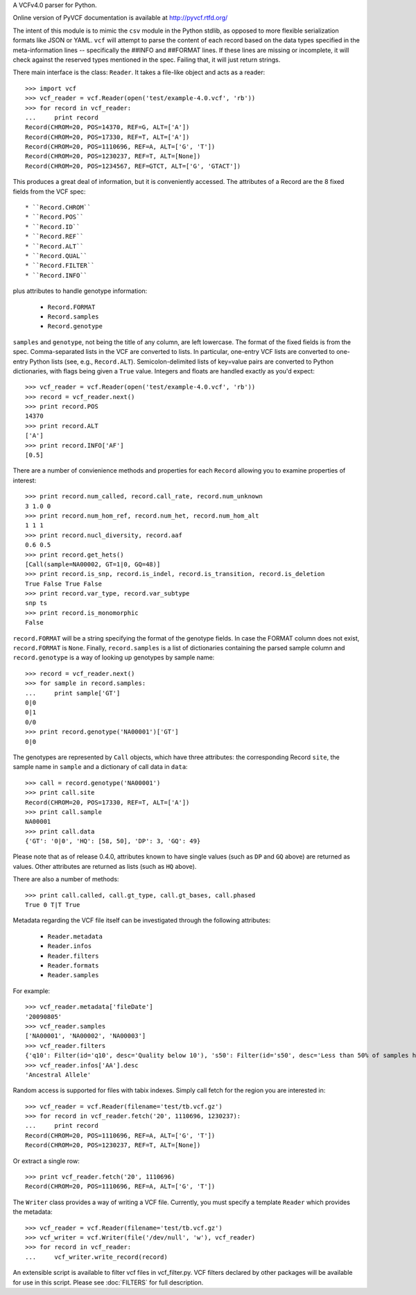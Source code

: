 A VCFv4.0 parser for Python.

Online version of PyVCF documentation is available at http://pyvcf.rtfd.org/

The intent of this module is to mimic the ``csv`` module in the Python stdlib,
as opposed to more flexible serialization formats like JSON or YAML.  ``vcf``
will attempt to parse the content of each record based on the data types
specified in the meta-information lines --  specifically the ##INFO and
##FORMAT lines.  If these lines are missing or incomplete, it will check
against the reserved types mentioned in the spec.  Failing that, it will just
return strings.

There main interface is the class: ``Reader``.  It takes a file-like
object and acts as a reader::

    >>> import vcf
    >>> vcf_reader = vcf.Reader(open('test/example-4.0.vcf', 'rb'))
    >>> for record in vcf_reader:
    ...     print record
    Record(CHROM=20, POS=14370, REF=G, ALT=['A'])
    Record(CHROM=20, POS=17330, REF=T, ALT=['A'])
    Record(CHROM=20, POS=1110696, REF=A, ALT=['G', 'T'])
    Record(CHROM=20, POS=1230237, REF=T, ALT=[None])
    Record(CHROM=20, POS=1234567, REF=GTCT, ALT=['G', 'GTACT'])


This produces a great deal of information, but it is conveniently accessed.
The attributes of a Record are the 8 fixed fields from the VCF spec::

    * ``Record.CHROM``
    * ``Record.POS``
    * ``Record.ID``
    * ``Record.REF``
    * ``Record.ALT``
    * ``Record.QUAL``
    * ``Record.FILTER``
    * ``Record.INFO``

plus attributes to handle genotype information:

    * ``Record.FORMAT``
    * ``Record.samples``
    * ``Record.genotype``

``samples`` and ``genotype``, not being the title of any column, are left lowercase.  The format
of the fixed fields is from the spec.  Comma-separated lists in the VCF are
converted to lists.  In particular, one-entry VCF lists are converted to
one-entry Python lists (see, e.g., ``Record.ALT``).  Semicolon-delimited lists
of key=value pairs are converted to Python dictionaries, with flags being given
a ``True`` value. Integers and floats are handled exactly as you'd expect::

    >>> vcf_reader = vcf.Reader(open('test/example-4.0.vcf', 'rb'))
    >>> record = vcf_reader.next()
    >>> print record.POS
    14370
    >>> print record.ALT
    ['A']
    >>> print record.INFO['AF']
    [0.5]

There are a number of convienience methods and properties for each ``Record`` allowing you to
examine properties of interest::

    >>> print record.num_called, record.call_rate, record.num_unknown
    3 1.0 0
    >>> print record.num_hom_ref, record.num_het, record.num_hom_alt
    1 1 1
    >>> print record.nucl_diversity, record.aaf
    0.6 0.5
    >>> print record.get_hets()
    [Call(sample=NA00002, GT=1|0, GQ=48)]
    >>> print record.is_snp, record.is_indel, record.is_transition, record.is_deletion
    True False True False
    >>> print record.var_type, record.var_subtype
    snp ts
    >>> print record.is_monomorphic
    False

``record.FORMAT`` will be a string specifying the format of the genotype
fields.  In case the FORMAT column does not exist, ``record.FORMAT`` is
``None``.  Finally, ``record.samples`` is a list of dictionaries containing the
parsed sample column and ``record.genotype`` is a way of looking up genotypes
by sample name::

    >>> record = vcf_reader.next()
    >>> for sample in record.samples:
    ...     print sample['GT']
    0|0
    0|1
    0/0
    >>> print record.genotype('NA00001')['GT']
    0|0

The genotypes are represented by ``Call`` objects, which have three attributes: the
corresponding Record ``site``, the sample name in ``sample`` and a dictionary of
call data in ``data``::

     >>> call = record.genotype('NA00001')
     >>> print call.site
     Record(CHROM=20, POS=17330, REF=T, ALT=['A'])
     >>> print call.sample
     NA00001
     >>> print call.data
     {'GT': '0|0', 'HQ': [58, 50], 'DP': 3, 'GQ': 49}

Please note that as of release 0.4.0, attributes known to have single values (such as
``DP`` and ``GQ`` above) are returned as values.  Other attributes are returned
as lists (such as ``HQ`` above).

There are also a number of methods::

    >>> print call.called, call.gt_type, call.gt_bases, call.phased
    True 0 T|T True


Metadata regarding the VCF file itself can be investigated through the
following attributes:

    * ``Reader.metadata``
    * ``Reader.infos``
    * ``Reader.filters``
    * ``Reader.formats``
    * ``Reader.samples``

For example::

    >>> vcf_reader.metadata['fileDate']
    '20090805'
    >>> vcf_reader.samples
    ['NA00001', 'NA00002', 'NA00003']
    >>> vcf_reader.filters
    {'q10': Filter(id='q10', desc='Quality below 10'), 's50': Filter(id='s50', desc='Less than 50% of samples have data')}
    >>> vcf_reader.infos['AA'].desc
    'Ancestral Allele'

Random access is supported for files with tabix indexes.  Simply call fetch for the
region you are interested in::

    >>> vcf_reader = vcf.Reader(filename='test/tb.vcf.gz')
    >>> for record in vcf_reader.fetch('20', 1110696, 1230237):
    ...     print record
    Record(CHROM=20, POS=1110696, REF=A, ALT=['G', 'T'])
    Record(CHROM=20, POS=1230237, REF=T, ALT=[None])

Or extract a single row::

    >>> print vcf_reader.fetch('20', 1110696)
    Record(CHROM=20, POS=1110696, REF=A, ALT=['G', 'T'])


The ``Writer`` class provides a way of writing a VCF file.  Currently, you must specify a
template ``Reader`` which provides the metadata::

    >>> vcf_reader = vcf.Reader(filename='test/tb.vcf.gz')
    >>> vcf_writer = vcf.Writer(file('/dev/null', 'w'), vcf_reader)
    >>> for record in vcf_reader:
    ...     vcf_writer.write_record(record)


An extensible script is available to filter vcf files in vcf_filter.py.  VCF filters
declared by other packages will be available for use in this script.  Please
see :doc:`FILTERS` for full description.

